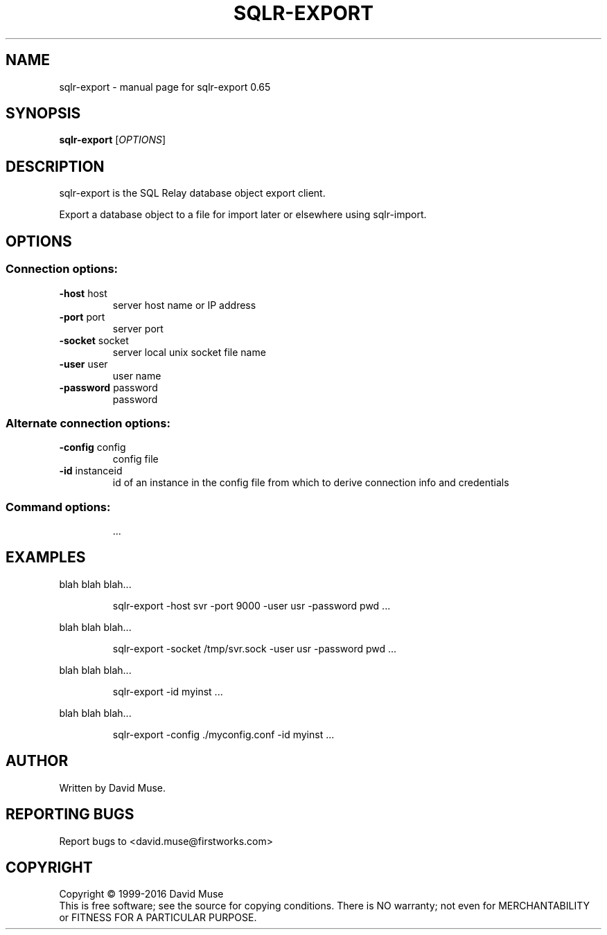 .\" DO NOT MODIFY THIS FILE!  It was generated by help2man 1.47.3.
.TH SQLR-EXPORT "1" "January 2016" "SQL Relay" "User Commands"
.SH NAME
sqlr-export \- manual page for sqlr-export 0.65
.SH SYNOPSIS
.B sqlr-export
[\fI\,OPTIONS\/\fR]
.SH DESCRIPTION
sqlr\-export is the SQL Relay database object export client.
.PP
Export a database object to a file for import later or elsewhere using
sqlr\-import.
.SH OPTIONS
.SS "Connection options:"
.TP
\fB\-host\fR host
server host name or IP address
.TP
\fB\-port\fR port
server port
.TP
\fB\-socket\fR socket
server local unix socket file name
.TP
\fB\-user\fR user
user name
.TP
\fB\-password\fR password
password
.SS "Alternate connection options:"
.TP
\fB\-config\fR config
config file
.TP
\fB\-id\fR instanceid
id of an instance in the config file from which
to derive connection info and credentials
.SS "Command options:"
.IP
\&...
.SH EXAMPLES
blah blah blah...
.IP
sqlr\-export \-host svr \-port 9000 \-user usr \-password pwd ...
.PP
blah blah blah...
.IP
sqlr\-export \-socket /tmp/svr.sock \-user usr \-password pwd ...
.PP
blah blah blah...
.IP
sqlr\-export \-id myinst ...
.PP
blah blah blah...
.IP
sqlr\-export \-config ./myconfig.conf \-id myinst ...
.SH AUTHOR
Written by David Muse.
.SH "REPORTING BUGS"
Report bugs to <david.muse@firstworks.com>
.SH COPYRIGHT
Copyright \(co 1999\-2016 David Muse
.br
This is free software; see the source for copying conditions.  There is NO
warranty; not even for MERCHANTABILITY or FITNESS FOR A PARTICULAR PURPOSE.

